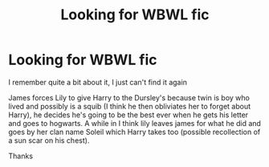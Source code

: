#+TITLE: Looking for WBWL fic

* Looking for WBWL fic
:PROPERTIES:
:Author: Dreamer987654321
:Score: 3
:DateUnix: 1589100739.0
:DateShort: 2020-May-10
:FlairText: What's That Fic?
:END:
I remember quite a bit about it, I just can't find it again

James forces Lily to give Harry to the Dursley's because twin is boy who lived and possibly is a squib (I think he then obliviates her to forget about Harry), he decides he's going to be the best ever when he gets his letter and goes to hogwarts. A while in I think lily leaves james for what he did and goes by her clan name Soleil which Harry takes too (possible recollection of a sun scar on his chest).

Thanks

